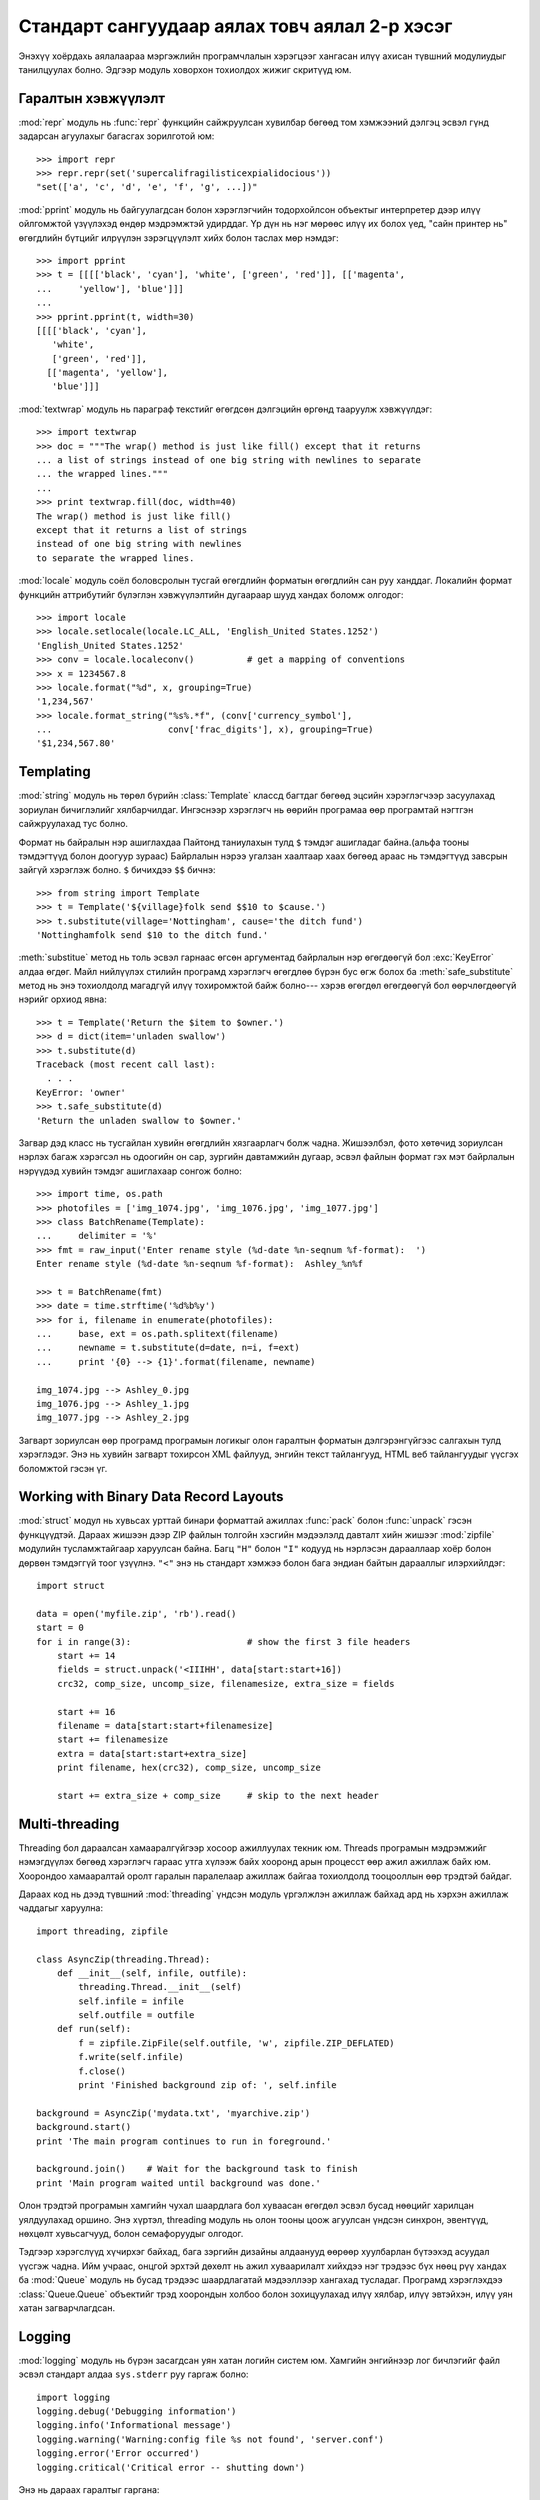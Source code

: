 .. _tut-brieftourtwo:

**********************************************
Стандарт сангуудаар аялах товч аялал 2-р хэсэг
**********************************************

Энэхүү хоёрдахь аялалаараа мэргэжлийн програмчлалын хэрэгцээг хангасан
илүү ахисан түвшний модулиудыг танилцуулах болно. Эдгээр модуль ховорхон
тохиолдох жижиг скритүүд юм.


.. _tut-output-formatting:

Гаралтын хэвжүүлэлт
===================

:mod:`repr` модуль нь :func:`repr` функцийн сайжруулсан хувилбар бөгөөд 
том хэмжээний дэлгэц эсвэл гүнд задарсан агуулахыг багасгах зорилготой
юм::

   >>> import repr
   >>> repr.repr(set('supercalifragilisticexpialidocious'))
   "set(['a', 'c', 'd', 'e', 'f', 'g', ...])"

:mod:`pprint` модуль нь байгуулагдсан болон хэрэглэгчийн тодорхойлсон объектыг
интерпретер дээр илүү ойлгомжтой үзүүлэхэд өндөр мэдрэмжтэй удирддаг.
Үр дүн нь нэг мөрөөс илүү их болох үед, "сайн принтер нь" өгөгдлийн бүтцийг
илрүүлэн зэрэгцүүлэлт хийх болон таслах мөр нэмдэг::

   >>> import pprint
   >>> t = [[[['black', 'cyan'], 'white', ['green', 'red']], [['magenta',
   ...     'yellow'], 'blue']]]
   ...
   >>> pprint.pprint(t, width=30)
   [[[['black', 'cyan'],
      'white',
      ['green', 'red']],
     [['magenta', 'yellow'],
      'blue']]]

:mod:`textwrap` модуль нь параграф текстийг өгөгдсөн дэлгэцийн өргөнд тааруулж
хэвжүүлдэг::

   >>> import textwrap
   >>> doc = """The wrap() method is just like fill() except that it returns
   ... a list of strings instead of one big string with newlines to separate
   ... the wrapped lines."""
   ...
   >>> print textwrap.fill(doc, width=40)
   The wrap() method is just like fill()
   except that it returns a list of strings
   instead of one big string with newlines
   to separate the wrapped lines.

:mod:`locale` модуль соёл боловсролын тусгай өгөгдлийн форматын өгөгдлийн сан
руу ханддаг.
Локалийн формат функцийн аттрибутийг бүлэглэн хэвжүүлэлтийн дугаараар шууд
хандах боломж олгодог::

   >>> import locale
   >>> locale.setlocale(locale.LC_ALL, 'English_United States.1252')
   'English_United States.1252'
   >>> conv = locale.localeconv()          # get a mapping of conventions
   >>> x = 1234567.8
   >>> locale.format("%d", x, grouping=True)
   '1,234,567'
   >>> locale.format_string("%s%.*f", (conv['currency_symbol'],
   ...                      conv['frac_digits'], x), grouping=True)
   '$1,234,567.80'


.. _tut-templating:

Templating
==========

:mod:`string` модуль нь төрөл бүрийн :class:`Template` классд багтдаг бөгөөд
эцсийн хэрэглэгчээр засуулахад зориулан бичиглэлийг хялбарчилдаг. Ингэснээр
хэрэглэгч нь өөрийн програмаа өөр програмтай нэгтгэн сайжруулахад тус болно.

Формат нь байралын нэр ашиглахдаа Пайтонд таниулахын тулд ``$`` тэмдэг
ашигладаг байна.(альфа тооны тэмдэгтүүд болон доогуур зураас) Байрлалын
нэрээ угалзан хаалтаар хаах бөгөөд араас нь тэмдэгтүүд завсрын зайгүй 
хэрэглэж болно. ``$`` бичихдээ ``$$`` бичнэ:: 

   >>> from string import Template
   >>> t = Template('${village}folk send $$10 to $cause.')
   >>> t.substitute(village='Nottingham', cause='the ditch fund')
   'Nottinghamfolk send $10 to the ditch fund.'

:meth:`substitue` метод нь толь эсвэл гарнаас өгсөн аргументад байрлалын нэр
өгөгдөөгүй бол :exc:`KeyError` алдаа өгдөг. Майл нийлүүлэх стилийн програмд 
хэрэглэгч өгөгдлөө бүрэн бус өгж болох ба :meth:`safe_substitute` метод нь
энэ тохиолдолд магадгүй илүү тохиромжтой байж болно--- хэрэв өгөгдөл өгөгдөөгүй
бол өөрчлөгдөөгүй нэрийг орхиод явна::

   >>> t = Template('Return the $item to $owner.')
   >>> d = dict(item='unladen swallow')
   >>> t.substitute(d)
   Traceback (most recent call last):
     . . .
   KeyError: 'owner'
   >>> t.safe_substitute(d)
   'Return the unladen swallow to $owner.'

Загвар дэд класс нь тусгайлан хувийн өгөгдлийн хязгаарлагч болж чадна.
Жишээлбэл, фото хөтөчид зориулсан нэрлэх багаж хэрэгсэл нь одоогийн он
сар, зургийн давтамжийн дугаар, эсвэл файлын формат гэх мэт байрлалын
нэрүүдэд хувийн тэмдэг ашиглахаар сонгож болно::

   >>> import time, os.path
   >>> photofiles = ['img_1074.jpg', 'img_1076.jpg', 'img_1077.jpg']
   >>> class BatchRename(Template):
   ...     delimiter = '%'
   >>> fmt = raw_input('Enter rename style (%d-date %n-seqnum %f-format):  ')
   Enter rename style (%d-date %n-seqnum %f-format):  Ashley_%n%f

   >>> t = BatchRename(fmt)
   >>> date = time.strftime('%d%b%y')
   >>> for i, filename in enumerate(photofiles):
   ...     base, ext = os.path.splitext(filename)
   ...     newname = t.substitute(d=date, n=i, f=ext)
   ...     print '{0} --> {1}'.format(filename, newname)

   img_1074.jpg --> Ashley_0.jpg
   img_1076.jpg --> Ashley_1.jpg
   img_1077.jpg --> Ashley_2.jpg

Загварт зориулсан өөр програмд програмын логикыг олон гаралтын форматын 
дэлгэрэнгүйгээс салгахын тулд хэрэглэдэг. Энэ нь хувийн загварт тохирсон 
XML файлууд, энгийн текст тайлангууд, HTML веб тайлангуудыг үүсгэх 
боломжтой гэсэн үг. 


.. _tut-binary-formats:

Working with Binary Data Record Layouts
=======================================

:mod:`struct` модул нь хувьсах урттай бинари форматтай ажиллах :func:`pack` болон
:func:`unpack` гэсэн функцүүдтэй. Дараах жишээн дээр ZIP файлын толгойн хэсгийн
мэдээлэлд давталт хийн жишээг :mod:`zipfile` модулийн тусламжтайгаар харуулсан 
байна. Багц ``"H"`` болон ``"I"`` кодууд нь нэрлэсэн дарааллаар хоёр болон дөрвөн
тэмдэггүй тоог үзүүлнэ. ``"<"`` энэ нь стандарт хэмжээ болон бага эндиан байтын
дарааллыг илэрхийлдэг::

   import struct

   data = open('myfile.zip', 'rb').read()
   start = 0
   for i in range(3):                      # show the first 3 file headers
       start += 14
       fields = struct.unpack('<IIIHH', data[start:start+16])
       crc32, comp_size, uncomp_size, filenamesize, extra_size = fields

       start += 16
       filename = data[start:start+filenamesize]
       start += filenamesize
       extra = data[start:start+extra_size]
       print filename, hex(crc32), comp_size, uncomp_size

       start += extra_size + comp_size     # skip to the next header


.. _tut-multi-threading:

Multi-threading
===============

Threading бол дараалсан хамааралгүйгээр хосоор ажиллуулах текник юм.
Threads програмын мэдрэмжийг нэмэгдүүлэх бөгөөд хэрэглэгч гараас утга
хүлээж байх хооронд арын процесст өөр ажил ажиллаж байх юм. Хоорондоо
хамааралтай оролт гаралын паралелаар ажиллаж байгаа тохиолдолд тооцооллын
өөр трэдтэй байдаг. 

Дараах код нь дээд түвшний :mod:`threading` үндсэн модуль үргэлжлэн ажиллаж
байхад ард нь хэрхэн ажиллаж чаддагыг харуулна::

   import threading, zipfile

   class AsyncZip(threading.Thread):
       def __init__(self, infile, outfile):
           threading.Thread.__init__(self)
           self.infile = infile
           self.outfile = outfile
       def run(self):
           f = zipfile.ZipFile(self.outfile, 'w', zipfile.ZIP_DEFLATED)
           f.write(self.infile)
           f.close()
           print 'Finished background zip of: ', self.infile

   background = AsyncZip('mydata.txt', 'myarchive.zip')
   background.start()
   print 'The main program continues to run in foreground.'

   background.join()    # Wait for the background task to finish
   print 'Main program waited until background was done.'

Олон трэдтэй програмын хамгийн чухал шаардлага бол хуваасан өгөгдөл эсвэл 
бусад нөөцийг харилцан уялдуулахад оршино. Энэ хүртэл, threading модуль нь 
олон тооны цоож агуулсан үндсэн синхрон, эвентүүд, нөхцөлт хувьсагчууд, 
болон семафоруудыг олгодог.

Тэдгээр хэрэгслүүд хүчирхэг байхад, бага зэргийн дизайны алдаанууд өөрөөр 
хуулбарлан бүтээхэд асуудал үүсгэж чадна. Ийм учраас, онцгой эрхтэй дөхөлт нь
ажил хуваарилалт хийхдээ нэг трэдээс бүх нөөц рүү хандах ба :mod:`Queue` модуль 
нь бусад трэдээс шаардлагатай мэдээллээр хангахад тусладаг. Програмд хэрэглэхдээ
:class:`Queue.Queue` объектийг трэд хоорондын холбоо болон зохицуулахад илүү 
хялбар, илүү эвтэйхэн, илүү уян хатан загварчлагдсан.


.. _tut-logging:

Logging
=======

:mod:`logging` модуль нь бүрэн засагдсан уян хатан логийн систем юм.
Хамгийн энгийнээр лог бичлэгийг файл эсвэл стандарт алдаа ``sys.stderr``
руу гаргаж болно::

   import logging
   logging.debug('Debugging information')
   logging.info('Informational message')
   logging.warning('Warning:config file %s not found', 'server.conf')
   logging.error('Error occurred')
   logging.critical('Critical error -- shutting down')

Энэ нь дараах гаралтыг гаргана::

   WARNING:root:Warning:config file server.conf not found
   ERROR:root:Error occurred
   CRITICAL:root:Critical error -- shutting down

Анхны утгаараа мэдээллийн болон дебугийн мессежийн гаралтыг стандарт алдаа 
руу илгээдэг. Бусад гаралтын сонголтууд нь чиглүүлэх мессежэд багтдаг ба үүнд
майл явуулах, датаграмууд, сокетууд, эсвэл HTTP сервер байж болно. Шинэ 
шүүлтүүрүүд нь мессежний зэрэглэлээр чиглүүлэгддэг: :const:`DEBUG`, 
:const:`INFO`,:const:`WARNING`, :const:`ERROR`, and :const:`CRITICAL`.

Лог бичлэгийн систем нь Пайтонгоос шууд тохируулагддаг эсвэл хэрэглэгч өөрчлөх
боломжтой тохиргооны файл өөрсдөө зохион бичиж болно.


.. _tut-weak-references:

Weak References
===============

Пайтон автомат санах ойн удирдлагатай(ихэнх объектуудын заалтыг тоолох болон
:term:`garbage collection` -р циклийг тогтоодог). Санах ой бол сүүлийн заалт
чөлөөлөгдсний дараа чөлөөлөгддөг.

Энэ нь ихэнх програм дээр сайн ажилладаг боловч санамсаргүй тохиолдолд 
объектийг олохдоо болон зарим нэг юманд ашиглаж болно. Харамсалтай нь 
ингэж мөшгөхөд түүний заалтыг үүсгэдэг түүнийг тэр чигээр нь үлдээдэг.
:mod:`weakref` модуль нь объектыг түүний заалттай нь үүсгэх хэрэгслээр 
хангадаг. Объект нь түр хугацаанл хэрэгтэй үед сул заалтын хүснэгтээс
хасагдах ба сул заалтын объектуудад зориулан эргэн дуудагддаг. Энгийн 
програмууд нь объектыг кэшлэдэг бөгөөд тэр нь үүсгэхэд хэтэрхий 
үрэлгэн болдог::

   >>> import weakref, gc
   >>> class A:
   ...     def __init__(self, value):
   ...             self.value = value
   ...     def __repr__(self):
   ...             return str(self.value)
   ...
   >>> a = A(10)                   # create a reference
   >>> d = weakref.WeakValueDictionary()
   >>> d['primary'] = a            # does not create a reference
   >>> d['primary']                # fetch the object if it is still alive
   10
   >>> del a                       # remove the one reference
   >>> gc.collect()                # run garbage collection right away
   0
   >>> d['primary']                # entry was automatically removed
   Traceback (most recent call last):
     File "<stdin>", line 1, in <module>
       d['primary']                # entry was automatically removed
     File "C:/python26/lib/weakref.py", line 46, in __getitem__
       o = self.data[key]()
   KeyError: 'primary'


.. _tut-list-tools:

Tools for Working with Lists
============================

Many data structure needs can be met with the built-in list type. However,
sometimes there is a need for alternative implementations with different
performance trade-offs.

The :mod:`array` module provides an :class:`array()` object that is like a list
that stores only homogeneous data and stores it more compactly.  The following
example shows an array of numbers stored as two byte unsigned binary numbers
(typecode ``"H"``) rather than the usual 16 bytes per entry for regular lists of
Python int objects::

   >>> from array import array
   >>> a = array('H', [4000, 10, 700, 22222])
   >>> sum(a)
   26932
   >>> a[1:3]
   array('H', [10, 700])

The :mod:`collections` module provides a :class:`deque()` object that is like a
list with faster appends and pops from the left side but slower lookups in the
middle. These objects are well suited for implementing queues and breadth first
tree searches::

   >>> from collections import deque
   >>> d = deque(["task1", "task2", "task3"])
   >>> d.append("task4")
   >>> print "Handling", d.popleft()
   Handling task1

   unsearched = deque([starting_node])
   def breadth_first_search(unsearched):
       node = unsearched.popleft()
       for m in gen_moves(node):
           if is_goal(m):
               return m
           unsearched.append(m)

In addition to alternative list implementations, the library also offers other
tools such as the :mod:`bisect` module with functions for manipulating sorted
lists::

   >>> import bisect
   >>> scores = [(100, 'perl'), (200, 'tcl'), (400, 'lua'), (500, 'python')]
   >>> bisect.insort(scores, (300, 'ruby'))
   >>> scores
   [(100, 'perl'), (200, 'tcl'), (300, 'ruby'), (400, 'lua'), (500, 'python')]

The :mod:`heapq` module provides functions for implementing heaps based on
regular lists.  The lowest valued entry is always kept at position zero.  This
is useful for applications which repeatedly access the smallest element but do
not want to run a full list sort::

   >>> from heapq import heapify, heappop, heappush
   >>> data = [1, 3, 5, 7, 9, 2, 4, 6, 8, 0]
   >>> heapify(data)                      # rearrange the list into heap order
   >>> heappush(data, -5)                 # add a new entry
   >>> [heappop(data) for i in range(3)]  # fetch the three smallest entries
   [-5, 0, 1]


.. _tut-decimal-fp:

Бутархай хөвөгч тооны арифметик
===============================

:mod:`decimal` модуль нь :class:`Decimal` гэсэн классыг бутархай хөвөгч 
арифметик тооны өгөгдлийн төрлийг дүрслэхэд санал болгодог. Хоёртын хөвөгч
тоог хэрэгжүүлэх :class:`float` классыг харьцуулсан ба энэ класс нь тусгайлан
танд дараах зүйлийг хийхэд туслана

* санхүүгийн програм болон бусад хэрэглээнд бутархай тоог яг нарийвлалтайгаар
  үзүүлэх
* нарийвчлалийг удирдах 
* албан ёсны эсвэл захиргааны шаардлагаар шатлалыг удирдах
* ач холбогдолтой бутархай хэсгийг ажиглах эсвэл
* хэрэглэгч тооцооллын үр дүнг програмаас хүсэх

Жишээлбэл, утас цэнэглэсний хөлс 70 центээ татвар нь 5 хувийг бодохдоо 
бутархай хөвөгч тоо болон хоёртын хөвөгч тооноос ялгаатай үр дүн гарна. 
Энэ ялгаа нь хэрэв үр дүнг ойролцоо цент руу дугуйлсан бол гарна::

   >>> from decimal import *
   >>> x = Decimal('0.70') * Decimal('1.05')
   >>> x
   Decimal('0.7350')
   >>> x.quantize(Decimal('0.01'))  # round to nearest cent
   Decimal('0.74')
   >>> round(.70 * 1.05, 2)         # same calculation with floats
   0.73

:class:`Decimal` класс нь үр дүнд тэгийг хадгалдаг, автоматаар хоёр оронтой
хэмжээний үржигдэхүүн дөрвөн хэмжээг боддог. Бутархай нь танд математикийг 
сэргээх ба хоёртын хөвөгч тоо нь бутархайн чанарыг яг нарийн үзүүлж чадахгүй
үед энэ асуудлыг шийдэж өгөх болно.

Нарийвчлалтай үзүүлэхдээ :class:`Decimal` классыг өөрийн тооцооллын модульдаа
хэрэгжүүлэх ба хоёртын хөвөгч тоонд тохиронхгүй гэдгийг шалгаж болно::

   >>> Decimal('1.00') % Decimal('.10')
   Decimal('0.00')
   >>> 1.00 % 0.10
   0.09999999999999995

   >>> sum([Decimal('0.1')]*10) == Decimal('1.0')
   True
   >>> sum([0.1]*10) == 1.0
   False

:mod:`decimal` модуль арифметикийн яг нарийвчилсан хариуг гаргахад хэрэг болдог::

   >>> getcontext().prec = 36
   >>> Decimal(1) / Decimal(7)
   Decimal('0.142857142857142857142857142857142857')


